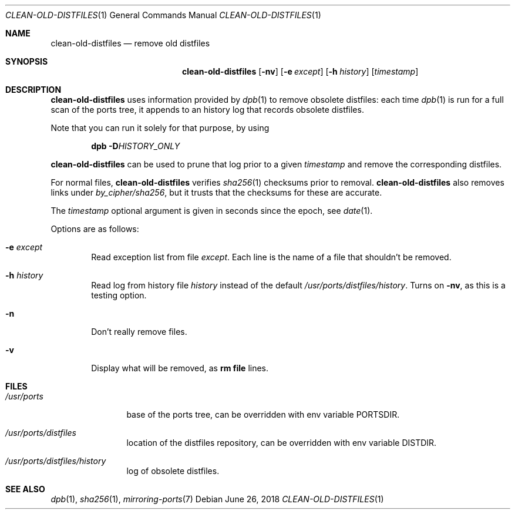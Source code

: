 .\"	$OpenBSD: clean-old-distfiles.1,v 1.1 2018/06/26 05:38:49 espie Exp $
.\"
.\" Copyright (c) 2012 Marc Espie <espie@openbsd.org>
.\"
.\" Permission to use, copy, modify, and distribute this software for any
.\" purpose with or without fee is hereby granted, provided that the above
.\" copyright notice and this permission notice appear in all copies.
.\"
.\" THE SOFTWARE IS PROVIDED "AS IS" AND THE AUTHOR DISCLAIMS ALL WARRANTIES
.\" WITH REGARD TO THIS SOFTWARE INCLUDING ALL IMPLIED WARRANTIES OF
.\" MERCHANTABILITY AND FITNESS. IN NO EVENT SHALL THE AUTHOR BE LIABLE FOR
.\" ANY SPECIAL, DIRECT, INDIRECT, OR CONSEQUENTIAL DAMAGES OR ANY DAMAGES
.\" WHATSOEVER RESULTING FROM LOSS OF USE, DATA OR PROFITS, WHETHER IN AN
.\" ACTION OF CONTRACT, NEGLIGENCE OR OTHER TORTIOUS ACTION, ARISING OUT OF
.\" OR IN CONNECTION WITH THE USE OR PERFORMANCE OF THIS SOFTWARE.
.\"
.Dd $Mdocdate: June 26 2018 $
.Dt CLEAN-OLD-DISTFILES 1
.Os
.Sh NAME
.Nm clean-old-distfiles
.Nd remove old distfiles
.Sh SYNOPSIS
.Nm clean-old-distfiles
.Op Fl nv
.Op Fl e Ar except
.Op Fl h Ar history
.Op Ar timestamp
.Sh DESCRIPTION
.Nm
uses information provided by
.Xr dpb 1
to remove obsolete distfiles:
each time
.Xr dpb 1
is run for a full scan of the ports tree, it appends to
an history log that records obsolete distfiles.
.Pp
Note that you can run it
solely for that purpose, by using
.Bd -literal -offset indent
.Li Nm dpb Fl D Ns Ar HISTORY_ONLY
.Ed
.Pp
.Nm
can be used to prune that log prior to a given
.Ar timestamp
and remove the corresponding distfiles.
.Pp
For normal files,
.Nm
verifies
.Xr sha256 1
checksums prior to removal.
.Nm
also removes links under
.Pa by_cipher/sha256 ,
but it trusts that the checksums for these are accurate.
.Pp
The
.Ar timestamp
optional argument is given in seconds since the epoch,
see
.Xr date 1 .
.Pp
Options are as follows:
.Bl -tag -width nnnn
.It Fl e Ar except
Read exception list from file
.Ar except .
Each line is the name of a file that shouldn't be removed.
.It Fl h Ar history
Read log from history file
.Ar history
instead of the default
.Pa /usr/ports/distfiles/history .
Turns on
.Fl nv ,
as this is a testing option.
.It Fl n
Don't really remove files.
.It Fl v
Display what will be removed, as
.Li rm file
lines.
.El
.Sh FILES
.Bl -tag -width /usr/ports
.It Pa /usr/ports
base of the ports tree, can be overridden with env variable
.Ev PORTSDIR .
.It Pa /usr/ports/distfiles
location of the distfiles repository, can be overridden with env variable
.Ev DISTDIR .
.It Pa /usr/ports/distfiles/history
log of obsolete distfiles.
.El
.Sh SEE ALSO
.Xr dpb 1 ,
.Xr sha256 1 ,
.Xr mirroring-ports 7
